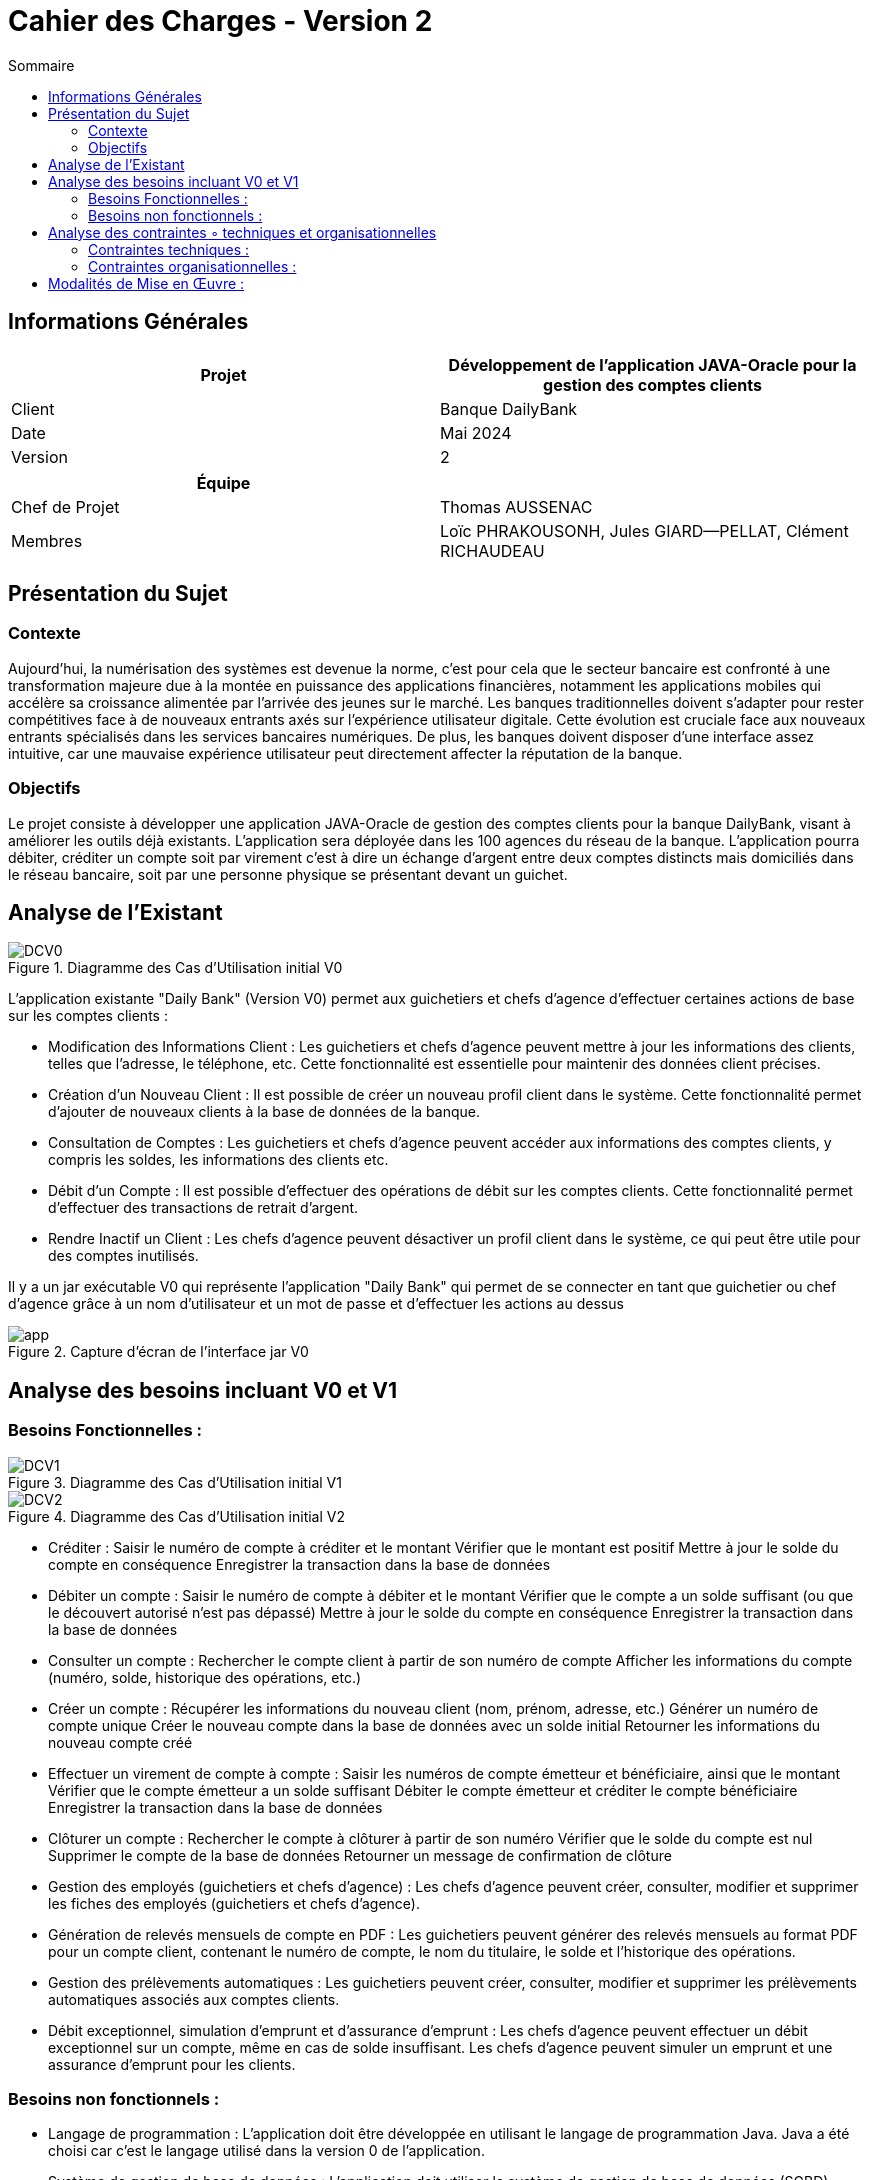 
= Cahier des Charges - Version 2
:toc:
:toc-title: Sommaire

== Informations Générales

[cols="2*"]
|===
| Projet | Développement de l'application JAVA-Oracle pour la gestion des comptes clients

| Client | Banque DailyBank

| Date | Mai 2024

| Version | 2
|===
|===
| Équipe |

| Chef de Projet | Thomas AUSSENAC
| Membres | Loïc PHRAKOUSONH, Jules GIARD--PELLAT, Clément RICHAUDEAU

|===



== Présentation du Sujet

=== Contexte
Aujourd'hui, la numérisation des systèmes est devenue la norme,
c'est pour cela que le secteur bancaire est confronté à une transformation majeure due à la montée en puissance des applications financières, notamment les applications mobiles qui accélère sa croissance alimentée par l’arrivée des jeunes sur le marché. Les banques traditionnelles doivent s'adapter pour rester compétitives face à de nouveaux entrants axés sur l'expérience utilisateur digitale. Cette évolution est cruciale face aux nouveaux entrants spécialisés dans les services bancaires numériques.
De plus, les banques doivent disposer d'une interface assez intuitive, car une mauvaise expérience utilisateur peut directement affecter la réputation de la banque.

=== Objectifs
Le projet consiste à développer une application JAVA-Oracle de gestion des comptes clients pour la banque DailyBank, visant à améliorer les outils déjà existants. L'application sera déployée dans les 100 agences du réseau de la banque. L'application pourra débiter, créditer un compte soit par virement c’est à dire un échange d’argent entre deux comptes distincts mais domiciliés dans le réseau bancaire, soit par une personne physique se présentant devant un guichet.

== Analyse de l’Existant
.Diagramme des Cas d’Utilisation initial V0
image::DCV0.svg[]

L'application existante "Daily Bank" (Version V0) permet aux guichetiers et chefs d'agence d'effectuer certaines actions de base sur les comptes clients :

- Modification des Informations Client :
Les guichetiers et chefs d'agence peuvent mettre à jour les informations des clients, telles que l'adresse, le téléphone, etc. Cette fonctionnalité est essentielle pour maintenir des données client précises.
- Création d'un Nouveau Client :
Il est possible de créer un nouveau profil client dans le système. Cette fonctionnalité permet d'ajouter de nouveaux clients à la base de données de la banque.
- Consultation de Comptes :
Les guichetiers et chefs d'agence peuvent accéder aux informations des comptes clients, y compris les soldes, les informations des clients etc.
- Débit d'un Compte :
Il est possible d'effectuer des opérations de débit sur les comptes clients. Cette fonctionnalité permet d'effectuer des transactions de retrait d'argent.
- Rendre Inactif un Client :
Les chefs d'agence peuvent désactiver un profil client dans le système, ce qui peut être utile pour des comptes inutilisés. 

Il y a un jar exécutable V0 qui représente l'application "Daily Bank" qui permet de se connecter en tant que guichetier ou chef d'agence grâce à un nom d'utilisateur et un mot de passe et d'effectuer les actions au dessus

.Capture d'écran de l'interface jar V0
image::app.PNG[]
== Analyse des besoins incluant V0 et V1

=== Besoins Fonctionnelles :
.Diagramme des Cas d’Utilisation initial V1
image::DCV1.svg[] 

.Diagramme des Cas d’Utilisation initial V2
image::DCV2.svg[]

- Créditer :
Saisir le numéro de compte à créditer et le montant
Vérifier que le montant est positif
Mettre à jour le solde du compte en conséquence
Enregistrer la transaction dans la base de données

- Débiter un compte :
Saisir le numéro de compte à débiter et le montant
Vérifier que le compte a un solde suffisant (ou que le découvert autorisé n'est pas dépassé)
Mettre à jour le solde du compte en conséquence
Enregistrer la transaction dans la base de données

- Consulter un compte :
Rechercher le compte client à partir de son numéro de compte
Afficher les informations du compte (numéro, solde, historique des opérations, etc.)

- Créer un compte :
Récupérer les informations du nouveau client (nom, prénom, adresse, etc.)
Générer un numéro de compte unique
Créer le nouveau compte dans la base de données avec un solde initial
Retourner les informations du nouveau compte créé

- Effectuer un virement de compte à compte :
Saisir les numéros de compte émetteur et bénéficiaire, ainsi que le montant
Vérifier que le compte émetteur a un solde suffisant
Débiter le compte émetteur et créditer le compte bénéficiaire
Enregistrer la transaction dans la base de données

- Clôturer un compte :
Rechercher le compte à clôturer à partir de son numéro
Vérifier que le solde du compte est nul
Supprimer le compte de la base de données
Retourner un message de confirmation de clôture

- Gestion des employés (guichetiers et chefs d'agence) :
Les chefs d'agence peuvent créer, consulter, modifier et supprimer les fiches des employés (guichetiers et chefs d'agence).

- Génération de relevés mensuels de compte en PDF :
Les guichetiers peuvent générer des relevés mensuels au format PDF pour un compte client, contenant le numéro de compte, le nom du titulaire, le solde et l'historique des opérations.

- Gestion des prélèvements automatiques :
Les guichetiers peuvent créer, consulter, modifier et supprimer les prélèvements automatiques associés aux comptes clients.

- Débit exceptionnel, simulation d'emprunt et d'assurance d'emprunt :
Les chefs d'agence peuvent effectuer un débit exceptionnel sur un compte, même en cas de solde insuffisant.
Les chefs d'agence peuvent simuler un emprunt et une assurance d'emprunt pour les clients.

=== Besoins non fonctionnels :

- Langage de programmation :
L'application doit être développée en utilisant le langage de programmation Java.
Java a été choisi car c'est le langage utilisé dans la version 0 de l'application.
- Système de gestion de base de données :
L'application doit utiliser le système de gestion de base de données (SGBD) Oracle.
- Sécurité :
L'application doit respecter les normes de sécurité bancaire en vigueur pour la gestion des comptes clients.

== Analyse des contraintes ◦ techniques et organisationnelles
=== Contraintes techniques :

- Utilisation de logiciels non optimisés (Win-Design) :
** L'application doit fonctionner avec l'IDE Java et le SGBD Oracle, qui sont les outils principalement utilisés par la banque DailyBank.
** Cependant, ces outils sont relativement anciens et moins performants que les dernières versions disponibles sur le marché.
** Notre équipe devra tenir compte des limitations et des problèmes potentiels liés à l'utilisation de ces outils moins optimisés.
 - Compatibilité entre systèmes d'exploitation :
** L'application doit être compatible avec les différents systèmes d'exploitation utilisés dans les agences bancaires de la banque DailyBank.
** Cela implique de s'assurer que l'application fonctionne correctement sur les différentes versions de Windows/Linux présentes dans les agences.
Des tests de compatibilité devront être effectués pour garantir le bon fonctionnement de l'application sur les systèmes d'exploitation cibles.

=== Contraintes organisationnelles :

- Réunions et coordination possibles uniquement sur des créneaux prévus :
** Les réunions de coordination entre nous ne pourront avoir lieu que sur des créneaux spécifiques.
Cette contrainte de disponibilité limitée pour les réunions devra être prise en compte dans la planification du projet afin de réussir notre projet.

== Modalités de Mise en Œuvre :
- Livraisons Attendues :
[cols="1,2",options=header]
|===
| Date    | Nom         
| Sem.18  | CDC V1                                               
|        |Gantt V1 Prévu
| 07/05  | CdC V2final
|         | Doc. Tec. V0     
|         | Doc User V0  
|         | Recette V0  
| 31/05   | Gantt V1  réalisé    
|         | Doc. Util. V1          
|         | Doc. Tec. V1      
|         | Code V1     
|         | Recette V1  
|         | Gantt V2 prévu  
| 14/06   | Gantt V2  réalisé    
|         | Doc. Util. V2          
|         | Doc. Tec. V2 
|         | Code V2     
|         | Recette V2  
|         | `jar` projet  
|===

